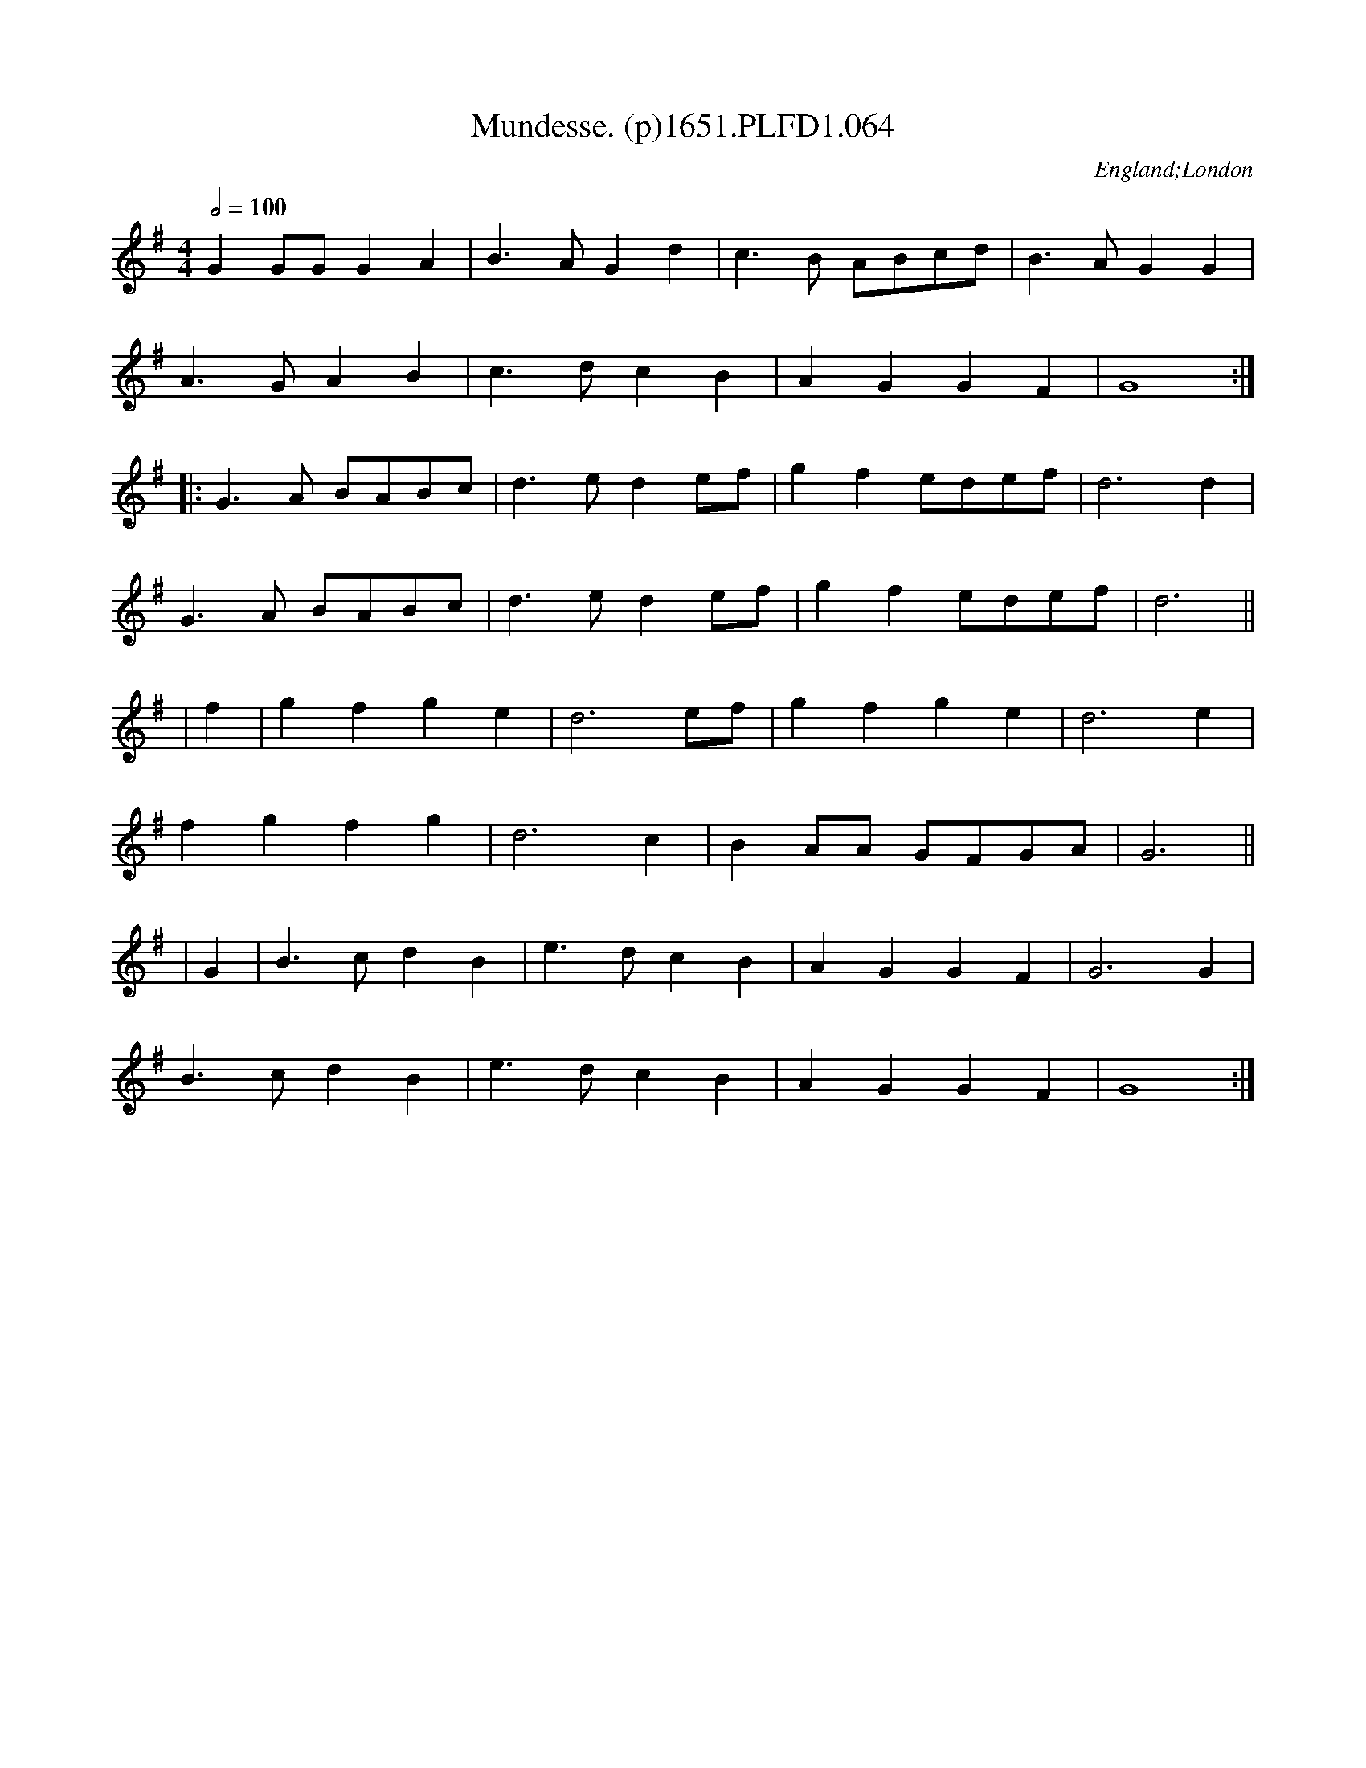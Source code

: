 X:64
T:Mundesse. (p)1651.PLFD1.064
M:4/4
L:1/8
Q:1/2=100
S:Playford, Dancing Master,1st Ed.,1651.
O:England;London
N:
H:1651.
Z:Chris Partington.
K:G
G2 GG G2 A2|B3 A G2 d2|c3 B ABcd|B3 A G2 G2|
A3 G A2 B2|c3d c2 B2|A2 G2G2 F2|G8:|
|:G3 A BABc|d3 e d2 ef|g2 f2 edef|d6 d2|
G3 A BABc|d3 e d2 ef|g2 f2 edef|d6||
|f2 |g2 f2 g2 e2|d6 ef|g2 f2 g2 e2|d6 e2|
f2 g2 f2 g2| d6 c2| B2 AA GFGA| G6||
|G2|B3 c d2 B2|e3 d c2 B2|A2 G2 G2 F2|G6 G2|
B3 c d2 B2|e3 d c2 B2|A2 G2G2 F2|G8:|
